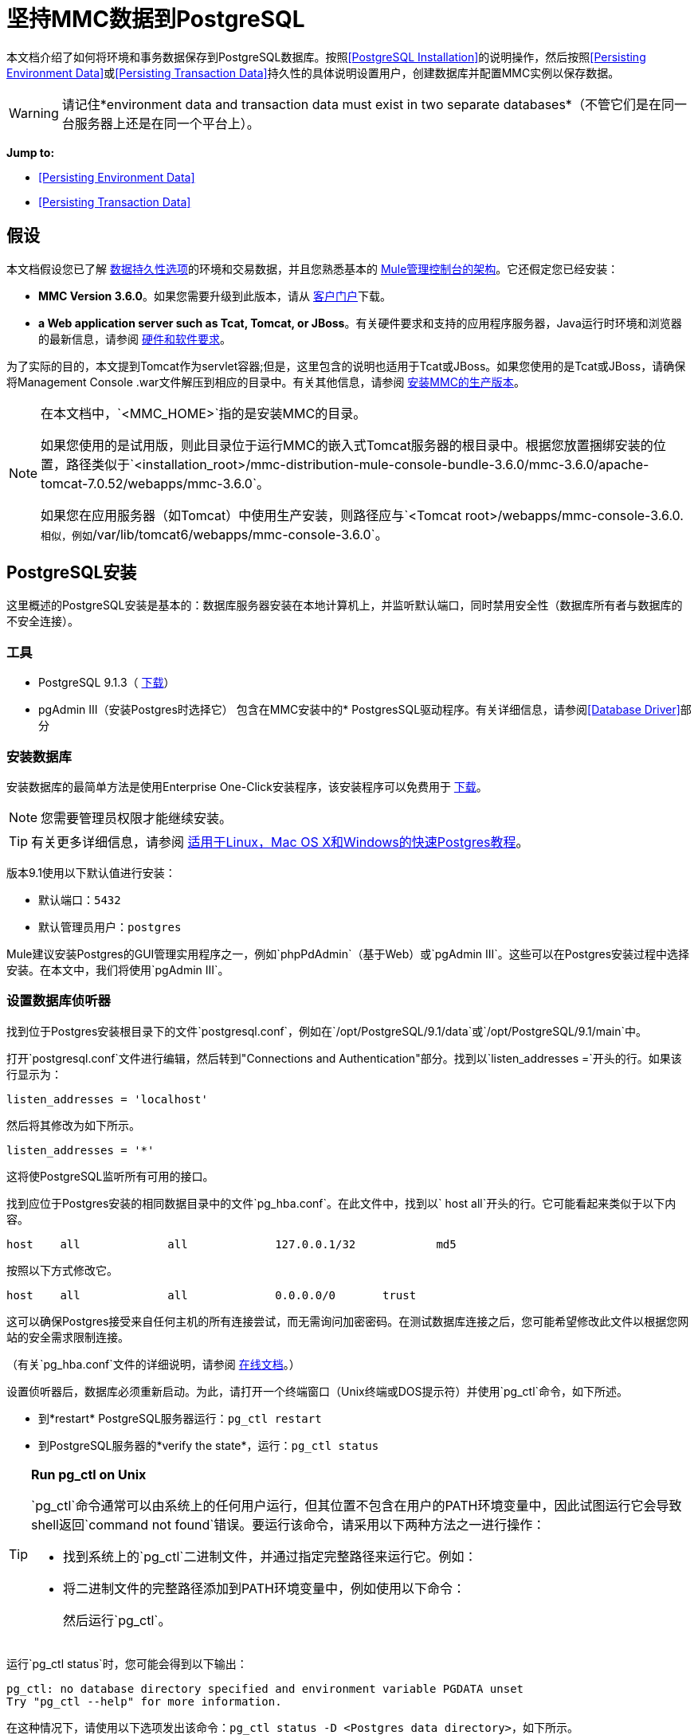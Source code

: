 = 坚持MMC数据到PostgreSQL

本文档介绍了如何将环境和事务数据保存到PostgreSQL数据库。按照<<PostgreSQL Installation>>的说明操作，然后按照<<Persisting Environment Data>>或<<Persisting Transaction Data>>持久性的具体说明设置用户，创建数据库并配置MMC实例以保存数据。

[WARNING]
请记住*environment data and transaction data must exist in two separate databases*（不管它们是在同一台服务器上还是在同一个平台上）。

*Jump to:*

*  <<Persisting Environment Data>>
*  <<Persisting Transaction Data>>

== 假设

本文档假设您已了解 link:/mule-management-console/v/3.6/setting-up-mmc[数据持久性选项]的环境和交易数据，并且您熟悉基本的 link:/mule-management-console/v/3.6/architecture-of-the-mule-management-console[Mule管理控制台的架构]。它还假定您已经安装：

*  *MMC Version 3.6.0*。如果您需要升级到此版本，请从 http://www.mulesoft.com/support-login[客户门户]下载。
*  *a Web application server such as Tcat, Tomcat, or JBoss*。有关硬件要求和支持的应用程序服务器，Java运行时环境和浏览器的最新信息，请参阅 link:/mule-user-guide/v/3.6/hardware-and-software-requirements[硬件和软件要求]。

为了实际的目的，本文提到Tomcat作为servlet容器;但是，这里包含的说明也适用于Tcat或JBoss。如果您使用的是Tcat或JBoss，请确保将Management Console .war文件解压到相应的目录中。有关其他信息，请参阅 link:/mule-management-console/v/3.6/installing-the-production-version-of-mmc[安装MMC的生产版本]。

[NOTE]
====
在本文档中，`<MMC_HOME>`指的是安装MMC的目录。

如果您使用的是试用版，则此目录位于运行MMC的嵌入式Tomcat服务器的根目录中。根据您放置捆绑安装的位置，路径类似于`<installation_root>/mmc-distribution-mule-console-bundle-3.6.0/mmc-3.6.0/apache-tomcat-7.0.52/webapps/mmc-3.6.0`。

如果您在应用服务器（如Tomcat）中使用生产安装，则路径应与`<Tomcat root>/webapps/mmc-console-3.6.0.`相似，例如`/var/lib/tomcat6/webapps/mmc-console-3.6.0`。
====

==  PostgreSQL安装

这里概述的PostgreSQL安装是基本的：数据库服务器安装在本地计算机上，并监听默认端口，同时禁用安全性（数据库所有者与数据库的不安全连接）。

=== 工具

*  PostgreSQL 9.1.3（ http://www.enterprisedb.com/products-services-training/pgdownload[下载]）
*  pgAdmin III（安装Postgres时选择它）
包含在MMC安装中的*  PostgresSQL驱动程序。有关详细信息，请参阅<<Database Driver>>部分

=== 安装数据库

安装数据库的最简单方法是使用Enterprise One-Click安装程序，该安装程序可以免费用于 link:http://www.enterprisedb.com/products-services-training/pgdownload[下载]。

[NOTE]
您需要管理员权限才能继续安装。

[TIP]
有关更多详细信息，请参阅 link:http://www.enterprisedb.com/resources-community/tutorials-quickstarts[适用于Linux，Mac OS X和Windows的快速Postgres教程]。

版本9.1使用以下默认值进行安装：

* 默认端口：`5432`
* 默认管理员用户：`postgres`

Mule建议安装Postgres的GUI管理实用程序之一，例如`phpPdAdmin`（基于Web）或`pgAdmin III`。这些可以在Postgres安装过程中选择安装。在本文中，我们将使用`pgAdmin III`。

=== 设置数据库侦听器

找到位于Postgres安装根目录下的文件`postgresql.conf`，例如在`/opt/PostgreSQL/9.1/data`或`/opt/PostgreSQL/9.1/main`中。

打开`postgresql.conf`文件进行编辑，然后转到"Connections and Authentication"部分。找到以`listen_addresses =`开头的行。如果该行显示为：

[source, code, linenums]
----
listen_addresses = 'localhost'
----

然后将其修改为如下所示。

[source, code, linenums]
----
listen_addresses = '*'
----

这将使PostgreSQL监听所有可用的接口。

找到应位于Postgres安装的相同数据目录中的文件`pg_hba.conf`。在此文件中，找到以` host all`开头的行。它可能看起来类似于以下内容。

[source, code, linenums]
----
host    all             all             127.0.0.1/32            md5
----

按照以下方式修改它。

[source, code, linenums]
----
host    all             all             0.0.0.0/0       trust
----

这可以确保Postgres接受来自任何主机的所有连接尝试，而无需询问加密密码。在测试数据库连接之后，您可能希望修改此文件以根据您网站的安全需求限制连接。

（有关`pg_hba.conf`文件的详细说明，请参阅 link:http://developer.postgresql.org/pgdocs/postgres/auth-pg-hba-conf.html[在线文档]。）

设置侦听器后，数据库必须重新启动。为此，请打开一个终端窗口（Unix终端或DOS提示符）并使用`pg_ctl`命令，如下所述。

* 到*restart* PostgreSQL服务器运行：`pg_ctl restart`
* 到PostgreSQL服务器的*verify the state*，运行：`pg_ctl status`

[TIP]
====
*Run pg_ctl on Unix*

`pg_ctl`命令通常可以由系统上的任何用户运行，但其位置不包含在用户的PATH环境变量中，因此试图运行它会导致shell返回`command not found`错误。要运行该命令，请采用以下两种方法之一进行操作：

* 找到系统上的`pg_ctl`二进制文件，并通过指定完整路径来运行它。例如：
+
* 将二进制文件的完整路径添加到PATH环境变量中，例如使用以下命令：
+
然后运行`pg_ctl`。
====

运行`pg_ctl status`时，您可能会得到以下输出：

[source, code, linenums]
----
pg_ctl: no database directory specified and environment variable PGDATA unset
Try "pg_ctl --help" for more information.
----

在这种情况下，请使用以下选项发出该命令：`pg_ctl status -D <Postgres data directory>`，如下所示。

[source, code, linenums]
----
pg_ctl status -D /opt/PostgreSQL/9.1/data
----

对于`pg_ctl`命令的`restart`选项也是一样的。例如，要重新启动PostgreSQL服务器：

[source, code, linenums]
----
pg_ctl restart -D /opt/PostgreSQL/9.1/data
----

下一步是创建数据库用户。根据您是否为<<Persisting Environment Data>>或<<Persisting Transaction Data>>设置数据库，请按照下面的相关设置说明进行操作。

== 坚持不懈的环境数据

要设置PostgreSQL来保存您的MMC环境数据，您需要完成四个步骤：

. 创建数据库用户
. 创建数据库
. 验证数据库
. 设置MMC

=== 创建数据库用户

您可以使用以下参数创建新的数据库用户：

* 角色名称：`mmc_status`
* 密码：`mmc123`

==== 使用pgAdmin III

. 以角色`postgres`登录数据库服务器：
.. 在pgAdmin III的对象浏览器（右侧窗格）中，右键单击*localhost*上的服务器*PostgreSQL*，然后选择*Connect*。
. 在*Object Browser,*上点击右键*Login Roles*，然后选择*New Login Role*。
. 在*New Login Role*对话框中，在*Role name*字段中键入`mmc_status`。
. 转到对话框中的*Definition*标签，然后在*Password*字段中输入密码`mmc123`。
. 点击*OK*关闭*New Login Role*对话框。

=== 创建新数据库

您可以创建名为`mmc_persistency_status`的数据库，由角色`mmc_status.`

==== 使用pgAdmin III：

. 使用对象浏览器，导航至*Databases*> *New Database*。
. 在对话框中，在*Name*字段中键入`mmc_persistency_status`。
. 在*Owner*字段中，选择`mmc_status.`
. 在*Definition*标签中，确保*Encoding*设置为`UTF8`。
. 单击*OK*关闭“新建数据库”对话框。

=== 验证新数据库

使用PostgreSQL的`psql`命令行实用程序以用户`mmc_status`登录数据库`mmc_persistency_status`。为此，请打开终端并运行：

[source, code, linenums]
----
psql postgres -Ummc_status
----

运行此命令时，`psql`应提示输入用户的密码。输入后，你应该得到类似如下的提示：

[source, code, linenums]
----
mmc_persistency_status=#
----

这表示您已成功以用户`mmc_status`连接到`mmc_persistency_status`数据库。

[TIP]
====
*If you can't login using the psql command*

根据您的PostgreSQL配置，尝试连接到数据库时可能会出现以下错误：

这可能意味着PostgreSQL被配置为只有在操作系统首先认证该用户时才接受指定用户的连接。因此，例如，要以用户`mmc_status`进行连接，您必须创建一个名为`mmc_status`的Unix帐户，并从该帐户运行`psql`。

如果您不希望使用此配置，请检查PostgreSQL配置文件`pg_hba.conf`中的以下行：

如果该行存在，请按照以下方式进行修改。
====

完整登录命令和输出的示例：

[source, code, linenums]
----
mitra:/opt/PostgreSQL/9.1/bin$ ./psql mmc_persistency_status -Ummc_status
Password for user mmc_status:
psql.bin (9.1.3)
Type "help" for help.
mmc_persistency_status=#
----

要退出psql，请键入`\q`，然后按*Enter*。

==== 创建表格

在第一次运行时，JCR自动创建存储持久MMC信息所需的所有表。但是，您必须手动创建一些存储Quartz作业信息的表;否则在某个时候发生以下错误：

[source, code, linenums]
----
ERROR: relation "qrtz_locks" does not exist
  Position: 15 [See nested exception: org.postgresql.util.PSQLException: ERROR: relation "qrtz_locks" does not exist
  Position: 15]]
----

创建并插入表格：

. 导航到目录`<Mule install path>/apps/mmc/webapps/mmc/WEB-INF/classes/quartz`。
. 在目标数据库`mmc_persistency_status`上执行`tables_postgres.sql`脚本。一种方法是运行以下命令：

[source, code, linenums]
----
psql -d mmc_persistency_status -Ummc_status -f tables_postgres.sql
----

如有必要，请在上述命令中指定`<full path>/tables_postgres.sql`。

此时，Postgres数据库应该完全定义，如下所示。

image:postgres_db.png[postgres_db]

=== 设置MMC以使用PostgreSQL保存环境数据

==== 数据库驱动程序

要检查您的MMC安装是否安装了PostgreSQL驱动程序，请转至目录`<MMC_HOME>/WEB-INF/lib`，然后查找名为`<postgresql-<version>.jdbc<version>.jar`的文件，例如`postgresql-9.1-901.jdbc3.jar`。

如果你没有这样的文件，驱动程序没有安装，你需要安装它。如果你有这个文件，你可能希望检查它是否是最新版本，并在必要时进行更新。这两种行为都在下面解释。

===== 安装或更新PostgreSQL JDBC驱动程序

. 转到PostgresSQL驱动程序 http://jdbc.postgresql.org/download.html#current[下载网站]并下载最新版本的.jar文件。例如，`postgresql-9.3-1100.jdbc41.jar`。
. 确保MMC未在运行。
. 将.jar文件复制到目录`<MMC_HOME>/WEB-INF/lib`。
. 如果目录包含驱动程序的先前版本，请将其删除。

====  MMC配置

配置MMC在PostgreSQL数据库中存储数据涉及两个基本任务：

* 修改文件`web.xml`告诉MMC使用Postgres而不是默认数据库
* 修改文件`mmc-postgres.properties`以设置连接到Postgres数据库的参数

===== 修改`web.xml`

. 在`<MMC_HOME>/WEB-INF`目录中找到文件`web.xml`，然后打开它进行编辑。
. 找到`spring.profiles.active`部分，如下所示。

[source, xml, linenums]
----
<context-param>
<param-name>spring.profiles.active</param-name>
<param-value>tracking-h2,env-derby</param-value>
</context-param>
----

. 删除字符串`env-derby`，然后将其替换为`env-postgres`，如下所示。

[source, xml, linenums]
----
<context-param>
<param-name>spring.profiles.active</param-name>
<param-value>tracking-h2,env-postgres</param-value>
</context-param>
----

. 如果您还计划将<<Persisting Transaction Data>>迁移到PostgreSQL，请删除字符串`tracking-h2`并将其替换为`tracking-postgres`。

[TIP]
`web.xml`配置文件中的`spring.profiles.active`部分允许您定义用于存储环境和/或跟踪数据的外部数据库。有关所有支持的数据库服务器的快速说明，请参阅 link:/mule-management-console/v/3.6/configuring-mmc-for-external-databases-quick-reference[为外部数据库配置MMC  - 快速参考]。

=====  {修改{1}}

. 在`<MMC_HOME>/WEB-INF/classes/META-INF/databases`目录中找到文件`mmc-postgres.properties`，然后打开它进行编辑。
. 下表列出了文件中包含的设置。根据需要修改值。一般而言，您需要修改的唯一值是`env.username`，`env.password`，`env.host`，`env.port`和`env.dbschema`。

[%header,cols="3*a"]
|===
| {参数{1}}说明 |缺省
| `env.driver`  |用于连接数据库的驱动程序 | `org.postgresql.Driver`
| `env.script`  |用于在目标数据库中创建表的脚本 | `postgres`
| `env.username`  |数据库用户 | `mmc_status`
| `env.password`  |数据库用户的密码 | `mmc123`
| `env.host`  |数据库服务器正在侦听的主机名或IP地址 | `localhost`
| `env.port`  |数据库服务器正在侦听的端口 | `5432`
连接到数据库的| `env.url`  |网址 | `jdbc:postgresql://${env.host}:${env.port}/${env.dbschema}`
| `env.dbschema`  |连接到 | `mmc_persistency_status`的数据库
|===
. 将修改后的文件保存（如果有的话）。

=== 删除本地数据库文件

要使配置更改生效，在启动MMC之前，您需要删除MMC默认使用的本地数据库文件。

在Web应用程序服务器的根目录中，找到`mmc-data`目录（例如，`/var/lib/tomcat6/mmc-data`），然后删除`mmc-data`目录。

[NOTE]
在删除`mmc-data`之前，请制作此目录的备份副本并将其保存在安全的位置。如果您的新数据库配置出现问题，您可以使用`mmc-data`在测试环境中排除新数据库配置时恢复旧数据库配置。

此时，MMC将配置为将环境数据存储在您指定的外部Postgres数据库中。

=== 环境数据的灾难恢复

如果使用应用程序服务器，MMC会将持久状态数据存储在位于`<Mule install path>/.mule/mmc`（如果运行试用版）或`<MULE_HOME>/mmc-data`的文件夹`mmc-data`中。如果由于某些原因数据库文件损坏，您可能必须删除`mmc-data`并从头开始，除非您有`mmc-data`的备份副本。但是，拥有`mmc-data`的备份副本不会覆盖MMC主机本身完全丢失数据的灾难性故障，也不允许使用主动 - 被动配置进行即时恢复。

一种可能的解决方案是将数据库备份到单个文件，然后将其复制到另一台机器。如果需要立即恢复，则可以使用此文件将数据库恢复到其原始状态。

[IMPORTANT]
====
当您将MMC还原到以前的状态时，请注意以下事项：

* 您正在还原MMC状态数据。这与Business Events的持久性无关，后者使用完全不同的机制来存储数据。
* 备份时注册的服务器已恢复，这意味着可能会出现以下情况之一：
** 服务器与另一个Mule实例配对。在这种情况下，通过MMC“取消配对”服务器，然后重新配对。这可能会影响部署和服务器组。
** 服务器不再存在。取消配对服务器。
** 另一台服务器使用与原始服务器相同的IP和端口。尝试识别原始服务器的当前IP和端口，然后重新配对。
** 服务器连接正确，但在备份之后，已部署和/或未部署的应用程序未显示或显示不正确。根据需要取消部署/重新部署以消除未协调的状态。
====

==== 情景

* 数据库服务器：`PostgreSQL 9.1`
*  MMC连接到Postgres
* 数据库已创建。对于这个例子，将使用以下参数：
** 角色：`mmc_status`（具有与"postgres"角色相同的权限）
** 数据库名称：`mmc.test`
*** 编码：`UTF8`
*** 拥有者：`mmc_status`
* 访问数据库的工具：`pgAdmin III`

==== 备份数据库

要备份`mmc.test`数据库，请完成以下步骤：

. 以管理员身份登录到pgAdmin III（角色`postgres`）。
. 在左侧窗格中的对象浏览器上，转到*Server Groups*> **PostgreSQL 9.1**> *Databases*> **mmc.test**。
. 右键点击`mmc.test`，然后导航至*Backup*> *File Options*。
. 选择以下选项：
* 格式：`Tar`
* 编码：`UTF8`
*  ROLENAME：`mmc_status`
* 文件名：`<Suitable name and folder>`
. 点击*Backup*，在您指定的位置创建数据库的tar存档。

==== 恢复数据库

要恢复`mmc.test`数据库，请完成以下步骤：

. 转到mmc-data文件夹（`<Mule install path>/.mule/mmc/mmc-data`）并删除以下文件夹：
*  `db`（如果存在）
*  `repository`
*  `tracking`（为避免生成与JCR相关的多个堆栈轨迹，这是必要的）
* 您可能还需要删除`workspaces/<name of your workspace>/index`
. 以管理员身份登录到pgAdmin III（角色`postgres`）。
. 在对象浏览器上，确保定义了名为`mmc.test`的数据库。
. 确保可以在数据库上定义的所有表都被删除。
. 右键点击`mmc.test`，选择*Restore*。
. 在*File Options*选项卡上，选择：+
* 文件名：`<Database backup file>`
* 格式：`Custom or tar`
*  ROLENAME：`mmc_status`
. 点击*Restore*。

== 持久性交易数据

要设置PostgreSQL来保存您的MMC交易数据，您需要完成三个步骤：

. 创建数据库用户
. 创建数据库
. 验证数据库
. 设置MMC

=== 创建数据库用户

您可以使用以下参数创建用户：

* 角色名称：`tracker`
* 密码：`tracker`

==== 使用pgAdmin III

. 以用户`postgres`登录到数据库服务器：
.. 在pgAdmin III的对象浏览器（右侧窗格）中，右键单击*localhost*上的服务器*PostgreSQL*，然后选择*Connect*。
. 在*Object Browser,*上点击右键*Login Roles*，然后选择*New Login Role*。
. 在*New Login Role*对话框中，在*Role name*字段中键入`tracker`。
. 转到对话框中的*Definition*标签，然后在*Password*字段中输入密码`tracker`。
. 点击*OK*关闭*New Login Role*对话框。

=== 创建新数据库

您可以创建一个名为`mmc_persistency_tracking`的数据库，由用户`tracker.`拥有

==== 使用pgAdmin III

. 使用对象浏览器，导航至*Databases*> *New Database*。
. 在对话框中，在*Name*字段中键入`mmc_persistency_tracking`。
. 在*Owner*字段中，选择`tracker`
. 在*Definition*标签中，确保*Encoding*设置为`UTF8`
. 单击*OK*关闭“新建数据库”对话框。

=== 验证新数据库

使用PostgreSQL的`psql`命令行实用程序以用户`tracker`登录数据库`mmc_persistency_tracking`。为此，请打开终端并运行：

[source, code, linenums]
----
psql postgres -Utracker
----

运行此命令时，`psql`应提示输入用户的密码。输入后，你应该得到类似如下的提示：

[source, code, linenums]
----
mmc_persistency_tracking=#
----

这表示您已成功以用户`tracker`连接到`mmc_persistency_tracking`数据库。

[TIP]
====
*If you can't login using the psql command*

根据您的PostgreSQL配置，尝试连接到数据库时可能会出现以下错误：

这可能意味着PostgreSQL被配置为只有在操作系统首先认证该用户时才接受指定用户的连接。因此，例如，要以用户`mmc_status`进行连接，您必须创建一个名为`mmc_status`的Unix帐户，并从该帐户运行`psql`。

如果您不希望使用此配置，请检查PostgreSQL配置文件`pg_hba.conf`中的以下行：

如果该行存在，请按照以下方式进行修改。
====

完整登录命令和输出的示例：

[source, code, linenums]
----
mitra:/opt/PostgreSQL/9.1/bin$ ./psql mmc_persistency_tracking -Utracker
Password for user tracker:
psql.bin (9.1.3)
Type "help" for help.
mmc_persistency_tracking=#
----

要退出psql，请键入`\q`，然后按Enter键。

=== 设置MMC以使用PostgreSQL保存交易数据

请参阅本文档中的<<Database Driver>>部分，以安装或验证您安装的PostgreSQL数据库驱动程序。

====  MMC配置

配置MMC以将Business Events数据存储在PostgreSQL数据库中涉及两项基本任务：

* 修改文件`web.xml`告诉MMC使用Postgres而不是默认数据库
* 修改文件`tracking-persistence-postgres.properties`以设置连接到Postgres数据库的参数

===== 修改`web.xml`

. 在`<MMC_HOME>/WEB-INF`目录中找到文件`web.xml`，然后打开它进行编辑。
. 找到`spring.profiles.active`部分，如下所示。

[source, xml, linenums]
----
<context-param>
<param-name>spring.profiles.active</param-name>
<param-value>tracking-h2,env-derby</param-value>
</context-param>
----

. 删除字符串`tracking-h2`，然后将其替换为`tracking-postgres`，如下所示。

[source, xml, linenums]
----
<context-param>
<param-name>spring.profiles.active</param-name>
<param-value>tracking-postgres,env-derby</param-value>
</context-param>
----

. 如果您还计划将<<Persisting Environment Data>>迁移到PostgreSQL，请删除字符串`env-derby`并将其替换为`env-postgres`。

[TIP]
`web.xml`配置文件中的`spring.profiles.active`部分允许您定义用于存储环境和/或跟踪数据的外部数据库。有关所有支持的数据库服务器的快速说明，请参阅 link:/mule-management-console/v/3.6/configuring-mmc-for-external-databases-quick-reference[为外部数据库配置MMC  - 快速参考]。

==== 修改`tracking-persistence-postgres.properties`

. 在`<MMC_HOME>/WEB-INF/classes/META-INF/databases`目录中找到文件`tracking-persistence-postgres.properties`，然后打开它进行编辑。
. 根据下表根据需要修改包含的设置。一般而言，您需要修改的唯一值是`mmc.tracking.db.username`，`mmc.tracking.db.password`，`mmc.tracking.db.host`，`mmc.tracking.db.port`和`mmc.tracking.db.dbname`。

[%header,cols="3*a"]
|===
| {参数{1}}说明 |缺省
| `mmc.tracking.db.platform`  |连接到 |的数据库服务器的类型`postgres`
| `mmc.tracking.db.driver`  |用于连接数据库的驱动程序 | `org.postgresql.Driver`
| `mmc.tracking.db.host`  |数据库服务器正在侦听的主机名或IP地址 | `localhost`
| `mmc.tracking.db.port`  |数据库服务器正在侦听的端口 | `5432`
连接到数据库的| `mmc.tracking.db.url`  |网址 | `jdbc:postgresql://${mmc.tracking.db.host}:${mmc.tracking.db.port}/${mmc.tracking.db.dbname}`
| `mmc.tracking.db.username`  |数据库用户 | `tracker`
| `mmc.tracking.db.password`  |数据库用户的密码 | `tracker`
| `mmc.tracking.db.dbname`  |连接到 | `mmc_persistency_tracking`的数据库
| `mmc.max.events.exception.details.length`  | Business Events异常中将存储在跟踪数据库中的字符数。允许的最大数量为261120。 | `8000`
|===
. 将修改后的文件保存（如果有的话）。

=== 删除本地数据库文件

要使配置更改生效，在启动MMC之前，您需要删除MMC默认使用的本地数据库文件。

在Web应用程序服务器的根目录中，找到`mmc-data`目录（例如，`/var/lib/tomcat6/mmc-data`），然后删除`mmc-data`目录。

[NOTE]
在删除`mmc-data`之前，请制作此目录的备份副本并将其保存在安全的位置。如果您的新数据库配置出现问题，您可以使用`mmc-data`在测试环境中排除新数据库配置时恢复旧数据库配置。

此时，MMC将配置为将跟踪数据存储在您指定的外部Postgres数据库中。

==== 疑难解答提示

如果您在远程主机上安装了数据库并遇到问题，请确保与数据库的网络连接正常。打开终端（Unix或DOS）并运行：`telnet <host> <port>`

输出应该类似于以下内容。

[source, code, linenums]
----
mitra:~$ telnet dbserver 5432
Trying ::1...
Connected to dbserver.
Escape character is '^]'.
----

以上输出表示在端口5432上与主机`dbserver`成功连接。“连接被拒绝”错误表示没有任何内容正在侦听指定的主机和端口。任何其他输出通常表示连接问题，例如防火墙阻止对指定端口的请求。

== 另请参阅

* 详细了解 link:/mule-management-console/v/3.6/setting-up-mmc[MMC设置]。
* 查看 link:/mule-management-console/v/3.6/architecture-of-the-mule-management-console[Mule管理控制台的架构]。
